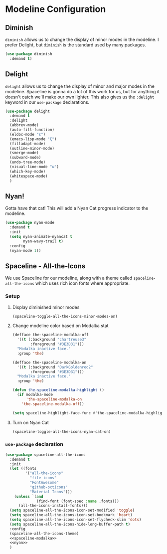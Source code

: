 * Modeline Configuration
** Requirements                                                   :noexport:
#+begin_src emacs-lisp
  ;;; the-modeline.el --- Modeline configuration

  (require 'the-package)
#+end_src
** Diminish
=diminish= allows us to change the display of minor modes in the
modeline. I prefer Delight, but =diminish= is the standard used by
many packages.
#+begin_src emacs-lisp
  (use-package diminish
    :demand t)
#+end_src
** Delight
=delight= allows us to change the display of minor and major modes in
the modeline. Spaceline is gonna do a lot of this work for us, but for
anything it doesn't catch we'll make our own lighter. This also gives
us the =:delight= keyword in our =use-package= declarations.

#+begin_src emacs-lisp
  (use-package delight
    :demand t
    :delight
    (abbrev-mode)
    (auto-fill-function)
    (eldoc-mode "ε")
    (emacs-lisp-mode "ξ")
    (filladapt-mode)
    (outline-minor-mode)
    (smerge-mode)
    (subword-mode)
    (undo-tree-mode)
    (visual-line-mode "ω")
    (which-key-mode)
    (whitespace-mode)
    )
#+end_src
** Nyan!
Gotta have that cat! This will add a Nyan Cat progress indicator to
the modeline.
#+begin_src emacs-lisp
  (use-package nyan-mode
    :demand t
    :init
    (setq nyan-animate-nyancat t
          nyan-wavy-trail t)
    :config
    (nyan-mode 1))
#+end_src
** Spaceline - All-the-Icons
We use Spaceline for our modeline, along with a theme called
=spaceline-all-the-icons= which uses rich icon fonts where
appropriate.
*** Setup
:PROPERTIES:
:header-args: :tangle no
:END:
**** Display diminished minor modes
#+NAME: spaceline-diminish
#+begin_src emacs-lisp
  (spaceline-toggle-all-the-icons-minor-modes-on)
#+end_src
**** Change modeline color based on Modalka stat
#+NAME: spaceline-modalka
#+begin_src emacs-lisp
  (defface the-spaceline-modalka-off
    '((t (:background "chartreuse3"
          :foreground "#3E3D31")))
    "Modalka inactive face."
    :group 'the)

  (defface the-spaceline-modalka-on
    '((t (:background "DarkGoldenrod2"
          :foreground "#3E3D31")))
    "Modalka inactive face."
    :group 'the)

  (defun the-spaceline-modalka-highlight ()
    (if modalka-mode
        'the-spaceline-modalka-on
      'the-spaceline-modalka-off))

  (setq spaceline-highlight-face-func #'the-spaceline-modalka-highlight)
#+end_src
**** Turn on Nyan Cat
#+NAME: nyan
#+begin_src emacs-lisp
  (spaceline-toggle-all-the-icons-nyan-cat-on)
#+end_src
*** =use-package= declaration
#+begin_src emacs-lisp
  (use-package spaceline-all-the-icons
    :demand t
    :init
    (let ((fonts
           '("all-the-icons"
             "file-icons"
             "FontAwesome"
             "github-octicons"
             "Material Icons")))
      (unless `(and
                (find-font (font-spec :name ,fonts)))
        (all-the-icons-install-fonts)))
    (setq spaceline-all-the-icons-icon-set-modified 'toggle)
    (setq spaceline-all-the-icons-icon-set-bookmark 'heart)
    (setq spaceline-all-the-icons-icon-set-flycheck-slim 'dots)
    (setq spaceline-all-the-icons-hide-long-buffer-path t)
    :config
    (spaceline-all-the-icons-theme)
    <<spaceline-modalka>>
    <<nyan>>
    )
#+end_src
** Provides                                                       :noexport:
#+begin_src emacs-lisp
  (provide 'the-modeline)

  ;;; the-modeline.el ends here
#+end_src
